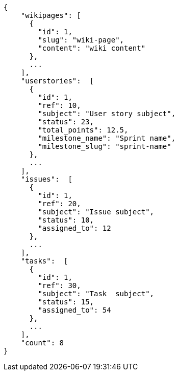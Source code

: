 [source,json]
----
{
    "wikipages": [
      {
        "id": 1,
        "slug": "wiki-page",
        "content": "wiki content"
      },
      ...
    ],
    "userstories":  [
      {
        "id": 1,
        "ref": 10,
        "subject": "User story subject",
        "status": 23,
        "total_points": 12.5,
        "milestone_name": "Sprint name",
        "milestone_slug": "sprint-name"
      },
      ...
    ],
    "issues":  [
      {
        "id": 1,
        "ref": 20,
        "subject": "Issue subject",
        "status": 10,
        "assigned_to": 12
      },
      ...
    ],
    "tasks":  [
      {
        "id": 1,
        "ref": 30,
        "subject": "Task  subject",
        "status": 15,
        "assigned_to": 54
      },
      ...
    ],
    "count": 8
}
----
